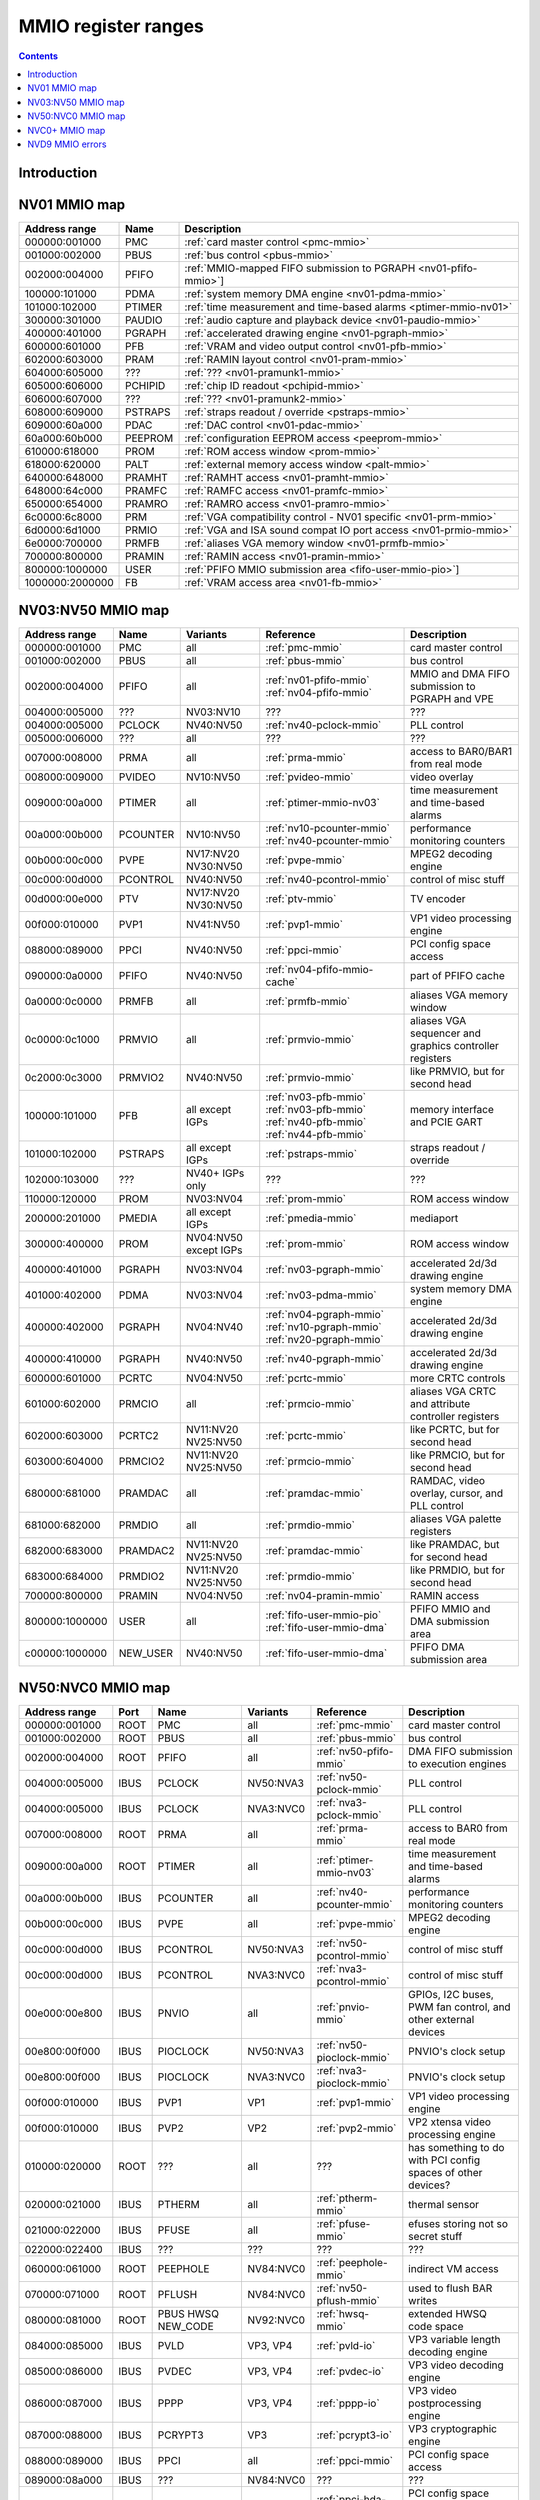 .. _mmio:

====================
MMIO register ranges
====================

.. contents::


Introduction
============

.. todo:: write me


NV01 MMIO map
=============

=============== ======= =================================================
Address range   Name    Description
=============== ======= =================================================
000000:001000   PMC     :ref:`card master control <pmc-mmio>`
001000:002000   PBUS    :ref:`bus control <pbus-mmio>`
002000:004000   PFIFO   :ref:`MMIO-mapped FIFO submission to PGRAPH <nv01-pfifo-mmio>`]
100000:101000   PDMA    :ref:`system memory DMA engine <nv01-pdma-mmio>`
101000:102000   PTIMER  :ref:`time measurement and time-based alarms <ptimer-mmio-nv01>`
300000:301000   PAUDIO  :ref:`audio capture and playback device <nv01-paudio-mmio>`
400000:401000   PGRAPH  :ref:`accelerated drawing engine <nv01-pgraph-mmio>`
600000:601000   PFB     :ref:`VRAM and video output control <nv01-pfb-mmio>`
602000:603000   PRAM    :ref:`RAMIN layout control <nv01-pram-mmio>`
604000:605000   ???     :ref:`??? <nv01-pramunk1-mmio>`
605000:606000   PCHIPID :ref:`chip ID readout <pchipid-mmio>`
606000:607000   ???     :ref:`??? <nv01-pramunk2-mmio>`
608000:609000   PSTRAPS :ref:`straps readout / override <pstraps-mmio>`
609000:60a000   PDAC    :ref:`DAC control <nv01-pdac-mmio>`
60a000:60b000   PEEPROM :ref:`configuration EEPROM access <peeprom-mmio>`
610000:618000   PROM    :ref:`ROM access window <prom-mmio>`
618000:620000   PALT    :ref:`external memory access window <palt-mmio>`
640000:648000   PRAMHT  :ref:`RAMHT access <nv01-pramht-mmio>`
648000:64c000   PRAMFC  :ref:`RAMFC access <nv01-pramfc-mmio>`
650000:654000   PRAMRO  :ref:`RAMRO access <nv01-pramro-mmio>`
6c0000:6c8000   PRM     :ref:`VGA compatibility control - NV01 specific <nv01-prm-mmio>`
6d0000:6d1000   PRMIO   :ref:`VGA and ISA sound compat IO port access <nv01-prmio-mmio>`
6e0000:700000   PRMFB   :ref:`aliases VGA memory window <nv01-prmfb-mmio>`
700000:800000   PRAMIN  :ref:`RAMIN access <nv01-pramin-mmio>`
800000:1000000  USER    :ref:`PFIFO MMIO submission area <fifo-user-mmio-pio>`]
1000000:2000000 FB      :ref:`VRAM access area <nv01-fb-mmio>`
=============== ======= =================================================


NV03:NV50 MMIO map
==================

=============== ======== ========= ============================== ======================
Address range   Name     Variants  Reference                      Description
=============== ======== ========= ============================== ======================
000000:001000   PMC      all       :ref:`pmc-mmio`                card master control
001000:002000   PBUS     all       :ref:`pbus-mmio`               bus control
002000:004000   PFIFO    all       :ref:`nv01-pfifo-mmio`         MMIO and DMA FIFO submission to PGRAPH and VPE
                                   :ref:`nv04-pfifo-mmio`
004000:005000   ???      NV03:NV10 ???                            ???
004000:005000   PCLOCK   NV40:NV50 :ref:`nv40-pclock-mmio`        PLL control
005000:006000   ???      all       ???                            ???
007000:008000   PRMA     all       :ref:`prma-mmio`               access to BAR0/BAR1 from real mode
008000:009000   PVIDEO   NV10:NV50 :ref:`pvideo-mmio`             video overlay
009000:00a000   PTIMER   all       :ref:`ptimer-mmio-nv03`        time measurement and time-based alarms
00a000:00b000   PCOUNTER NV10:NV50 :ref:`nv10-pcounter-mmio`      performance monitoring counters
                                   :ref:`nv40-pcounter-mmio`
00b000:00c000   PVPE     NV17:NV20 :ref:`pvpe-mmio`               MPEG2 decoding engine
                         NV30:NV50 
00c000:00d000   PCONTROL NV40:NV50 :ref:`nv40-pcontrol-mmio`      control of misc stuff
00d000:00e000   PTV      NV17:NV20 :ref:`ptv-mmio`                TV encoder
                         NV30:NV50 
00f000:010000   PVP1     NV41:NV50 :ref:`pvp1-mmio`               VP1 video processing engine
088000:089000   PPCI     NV40:NV50 :ref:`ppci-mmio`               PCI config space access
090000:0a0000   PFIFO    NV40:NV50 :ref:`nv04-pfifo-mmio-cache`   part of PFIFO cache
0a0000:0c0000   PRMFB    all       :ref:`prmfb-mmio`              aliases VGA memory window
0c0000:0c1000   PRMVIO   all       :ref:`prmvio-mmio`             aliases VGA sequencer and graphics controller registers
0c2000:0c3000   PRMVIO2  NV40:NV50 :ref:`prmvio-mmio`             like PRMVIO, but for second head
100000:101000   PFB      all       :ref:`nv03-pfb-mmio`           memory interface and PCIE GART
                         except    :ref:`nv03-pfb-mmio`    
                         IGPs      :ref:`nv40-pfb-mmio`    
                                   :ref:`nv44-pfb-mmio`    
101000:102000   PSTRAPS  all       :ref:`pstraps-mmio`            straps readout / override
                         except
                         IGPs
102000:103000   ???      NV40+     ???                            ???
                         IGPs only
110000:120000   PROM     NV03:NV04 :ref:`prom-mmio`               ROM access window
200000:201000   PMEDIA   all       :ref:`pmedia-mmio`             mediaport
                         except
                         IGPs
300000:400000   PROM     NV04:NV50 :ref:`prom-mmio`               ROM access window
                         except
                         IGPs
400000:401000   PGRAPH   NV03:NV04 :ref:`nv03-pgraph-mmio`        accelerated 2d/3d drawing engine
401000:402000   PDMA     NV03:NV04 :ref:`nv03-pdma-mmio`          system memory DMA engine
400000:402000   PGRAPH   NV04:NV40 :ref:`nv04-pgraph-mmio`        accelerated 2d/3d drawing engine
                                   :ref:`nv10-pgraph-mmio`    
                                   :ref:`nv20-pgraph-mmio`    
400000:410000   PGRAPH   NV40:NV50 :ref:`nv40-pgraph-mmio`        accelerated 2d/3d drawing engine
600000:601000   PCRTC    NV04:NV50 :ref:`pcrtc-mmio`              more CRTC controls
601000:602000   PRMCIO   all       :ref:`prmcio-mmio`             aliases VGA CRTC and attribute controller registers
602000:603000   PCRTC2   NV11:NV20 :ref:`pcrtc-mmio`              like PCRTC, but for second head
                         NV25:NV50
603000:604000   PRMCIO2  NV11:NV20 :ref:`prmcio-mmio`             like PRMCIO, but for second head
                         NV25:NV50
680000:681000   PRAMDAC  all       :ref:`pramdac-mmio`            RAMDAC, video overlay, cursor, and PLL control
681000:682000   PRMDIO   all       :ref:`prmdio-mmio`             aliases VGA palette registers
682000:683000   PRAMDAC2 NV11:NV20 :ref:`pramdac-mmio`            like PRAMDAC, but for second head
                         NV25:NV50
683000:684000   PRMDIO2  NV11:NV20 :ref:`prmdio-mmio`             like PRMDIO, but for second head
                         NV25:NV50
700000:800000   PRAMIN   NV04:NV50 :ref:`nv04-pramin-mmio`        RAMIN access
800000:1000000  USER     all       :ref:`fifo-user-mmio-pio`      PFIFO MMIO and DMA submission area
                                   :ref:`fifo-user-mmio-dma`
c00000:1000000  NEW_USER NV40:NV50 :ref:`fifo-user-mmio-dma`      PFIFO DMA submission area
=============== ======== ========= ============================== ======================

.. todo:: check PSTRAPS on IGPs


NV50:NVC0 MMIO map
==================

============== ===== ============= ========= ================================ ======================
Address range  Port  Name          Variants  Reference                        Description
============== ===== ============= ========= ================================ ======================
000000:001000  ROOT  PMC           all       :ref:`pmc-mmio`                  card master control
001000:002000  ROOT  PBUS          all       :ref:`pbus-mmio`                 bus control
002000:004000  ROOT  PFIFO         all       :ref:`nv50-pfifo-mmio`           DMA FIFO submission to execution engines
004000:005000  IBUS  PCLOCK        NV50:NVA3 :ref:`nv50-pclock-mmio`          PLL control
004000:005000  IBUS  PCLOCK        NVA3:NVC0 :ref:`nva3-pclock-mmio`          PLL control
007000:008000  ROOT  PRMA          all       :ref:`prma-mmio`                 access to BAR0 from real mode
009000:00a000  ROOT  PTIMER        all       :ref:`ptimer-mmio-nv03`          time measurement and time-based alarms
00a000:00b000  IBUS  PCOUNTER      all       :ref:`nv40-pcounter-mmio`        performance monitoring counters
00b000:00c000  IBUS  PVPE          all       :ref:`pvpe-mmio`                 MPEG2 decoding engine
00c000:00d000  IBUS  PCONTROL      NV50:NVA3 :ref:`nv50-pcontrol-mmio`        control of misc stuff
00c000:00d000  IBUS  PCONTROL      NVA3:NVC0 :ref:`nva3-pcontrol-mmio`        control of misc stuff
00e000:00e800  IBUS  PNVIO         all       :ref:`pnvio-mmio`                GPIOs, I2C buses, PWM fan control, and other external devices
00e800:00f000  IBUS  PIOCLOCK      NV50:NVA3 :ref:`nv50-pioclock-mmio`        PNVIO's clock setup
00e800:00f000  IBUS  PIOCLOCK      NVA3:NVC0 :ref:`nva3-pioclock-mmio`        PNVIO's clock setup
00f000:010000  IBUS  PVP1          VP1       :ref:`pvp1-mmio`                 VP1 video processing engine
00f000:010000  IBUS  PVP2          VP2       :ref:`pvp2-mmio`                 VP2 xtensa video processing engine
010000:020000  ROOT  ???           all       ???                              has something to do with PCI config spaces of other devices?
020000:021000  IBUS  PTHERM        all       :ref:`ptherm-mmio`               thermal sensor
021000:022000  IBUS  PFUSE         all       :ref:`pfuse-mmio`                efuses storing not so secret stuff
022000:022400  IBUS  ???           ???       ???                              ???
060000:061000  ROOT  PEEPHOLE      NV84:NVC0 :ref:`peephole-mmio`             indirect VM access
070000:071000  ROOT  PFLUSH        NV84:NVC0 :ref:`nv50-pflush-mmio`          used to flush BAR writes
080000:081000  ROOT  PBUS HWSQ     NV92:NVC0 :ref:`hwsq-mmio`                 extended HWSQ code space
                     NEW_CODE                                                 
084000:085000  IBUS  PVLD          VP3, VP4  :ref:`pvld-io`                   VP3 variable length decoding engine
085000:086000  IBUS  PVDEC         VP3, VP4  :ref:`pvdec-io`                  VP3 video decoding engine
086000:087000  IBUS  PPPP          VP3, VP4  :ref:`pppp-io`                   VP3 video postprocessing engine
087000:088000  IBUS  PCRYPT3       VP3       :ref:`pcrypt3-io`                VP3 cryptographic engine
088000:089000  IBUS  PPCI          all       :ref:`ppci-mmio`                 PCI config space access
089000:08a000  IBUS  ???           NV84:NVC0 ???                              ???
08a000:08b000  IBUS  PPCI_HDA      NVA3:NVC0 :ref:`ppci-hda-mmio`             PCI config space access for the HDA codec function
090000:0a0000  ROOT  PFIFO cache   all       :ref:`nv50-pfifo-mmio-cache`     part of PFIFO
0a0000:0c0000  ROOT  PRMFB         all       :ref:`nv50-prmfb-mmio`           aliases VGA memory window
100000:101000  IBUS  PFB           all       :ref:`nv50-pfb-mmio`             memory interface and VM control
101000:102000  IBUS  PSTRAPS       all       :ref:`pstraps-mmio`              straps readout / override
102000:103000  IBUS  PCRYPT2       VP2       :ref:`pcrypt2-mmio`              VP2 cryptographic engine
102000:103000  ROOT  ???           IGPs only ???                              ???
103000:104000  IBUS  PBSP          VP2       :ref:`pbsp-mmio`                 VP2 BSP engine
104000:105000  IBUS  PCOPY         NVA3:NVC0 :ref:`pcopy-io`                  memory copy engine
108000:109000  IBUS  PCODEC        NVA3:NVC0 :ref:`pcodec-mmio`               the HDA codec doing HDMI audio
109000:10a000  IBUS  PKFUSE        NVA3:NVC0 :ref:`pkfuse-mmio`               efuses storing secret key stuff
10a000:10b000  IBUS  PDAEMON       NVA3:NVC0 :ref:`pdaemon-io`                a falcon engine used to run management code in background
1c1000:1c2000  IBUS  PVCOMP        NVAF:NVC0 :ref:`pvcomp-io`                 video compositor engine
200000:201000  IBUS  PMEDIA        all       :ref:`pmedia-mmio`               mediaport
280000:2a0000  ROOT  ???           NVAF      ???                              ???
2ff000:300000  IBUS  PBRIDGE_PCI   IGPs      :ref:`pbus-mmio`                 access to PCI config registers of the GPU's upstream PCIE bridge
300000:400000  IBUS  PROM          all       :ref:`prom-mmio`                 ROM access window
400000:410000  IBUS  PGRAPH        all       :ref:`nv50-pgraph-mmio`          accelerated 2d/3d drawing and CUDA engine
601000:602000  IBUS  PRMIO         all       :ref:`nv50-prmio-mmio`           aliases VGA registers
610000:640000  IBUS  PDISPLAY      all       :ref:`pdisplay-mmio`             the DMA FIFO controlled unified display engine
640000:650000  IBUS  DISPLAY_USER  all       :ref:`display-user-mmio`         DMA submission to PDISPLAY
700000:800000  ROOT  PMEM          all       :ref:`pmem-mmio`                 indirect VRAM/host memory access
800000:810000  ROOT  USER_PIO      all       :ref:`fifo-user-mmio-pio`        PFIFO PIO submission area
c00000:1000000 ROOT  USER_DMA      all       :ref:`fifo-user-mmio-dma`        PFIFO DMA submission area
============== ===== ============= ========= ================================ ======================

.. note:: VP1 is NV50:NV84

          VP2 is NV84:NV98 and NVA0:NVAA

          VP3 is NV98:NVA0 and NVAA:NVA3

          VP4 is NVA3:NVC0

.. todo:: 10f000:112000 range on NVA3-


NVC0+ MMIO map
==============

============== ===== ============= ========= ================================ ======================
Address range  Port  Name          Variants  Reference                        Description
============== ===== ============= ========= ================================ ======================
000000:001000  ROOT  PMC           all       :ref:`pmc-mmio`                  card master control
001000:002000  ROOT  PBUS          all       :ref:`pbus-mmio`                 bus control
002000:004000  ROOT  PFIFO         all       :ref:`nvc0-pfifo-mmio`           DMA FIFO submission to execution engines
005000:006000  ROOT  PFIFO_BYPASS  all       :ref:`nvc0-pfifo-mmio-bypass`    PFIFO bypass interface
007000:008000  ROOT  PRMA          all       :ref:`prma-mmio`                 access to BAR0 from real mode
009000:00a000  ROOT  PTIMER        all       :ref:`ptimer-mmio-nv03`          time measurement and time-based alarms
00c800:00cc00  IBUS  ???           all       ???                              ???
00cc00:00d000  IBUS  ???           all       ???                              ???
00d000:00e000  IBUS  PGPIO         NVD9-     :ref:`pgpio-mmio`                GPIOs, I2C buses
00e000:00e800  IBUS  PNVIO         all       :ref:`pnvio-mmio`                GPIOs, I2C buses, PWM fan control, and other external devices
00e800:00f000  IBUS  PIOCLOCK      all       :ref:`nvc0-pioclock-mmio`        PNVIO's clock setup
010000:020000  ROOT  ???           all       ???                              has something to do with PCI config spaces of other devices?
020000:021000  IBUS  PTHERM        all       :ref:`ptherm-mmio`               thermal sensor
021000:022000  IBUS  PFUSE         all       :ref:`pfuse-mmio`                efuses storing not so secret stuff
022400:022800  IBUS  PUNITS        all       :ref:`punits-mmio`               control over enabled card units
040000:060000  ROOT  PSUBFIFOs     all       :ref:`nvc0-psubfifo-mmio`        individual SUBFIFOs of PFIFO
060000:061000  ROOT  PEEPHOLE      all       :ref:`peephole-mmio`             indirect VM access
070000:071000  ROOT  PFLUSH        all       :ref:`nvc0-pflush-mmio`          used to flush BAR writes
082000:082400  IBUS  ???           all       ???                              ???
082800:083000  IBUS  ???           NVC0:NVE4 ???                              ???
084000:085000  IBUS  PVLD          all       :ref:`pvld-io`                   VP3 VLD engine
085000:086000  IBUS  PVDEC         all       :ref:`pvdec-io`                  VP3 video decoding engine
086000:087000  IBUS  PPPP          all       :ref:`pppp-io`                   VP3 video postprocessing engine
088000:089000  IBUS  PPCI          all       :ref:`ppci-mmio`                 PCI config space access
089000:08a000  IBUS  ???           NVC0:NVE4 ???                              ???
08a000:08b000  IBUS  PPCI_HDA      all       :ref:`ppci-hda-mmio`             PCI config space access for the HDA codec function
08b000:08f000  IBUS  ???           NVE4-     ???                              seems to be a new version of former 89000 area
0a0000:0c0000  both  PRMFB         all       :ref:`nv50-prmfb-mmio`           aliases VGA memory window
100700:100800  IBUS  PBFB_COMMON   all       :ref:`pbfb-mmio`                 some regs shared between PBFBs???
100800:100e00  IBUS  PFFB          all       :ref:`pffb-mmio`                 front memory interface and VM control
100f00:101000  IBUS  PFFB          all       :ref:`pffb-mmio`                 front memory interface and VM control
101000:102000  IBUS  PSTRAPS       all       :ref:`pstraps-mmio`              straps readout / override
104000:105000  IBUS  PCOPY[0]      NVC0:NVE4 :ref:`pcopy-io`                  memory copy engine #0
105000:106000  IBUS  PCOPY[1]      NVC0:NVE4 :ref:`pcopy-io`                  memory copy engine #1
104000:105000  IBUS  PCOPY[0]      NVE4-     :ref:`pcopy-mmio`                memory copy engine #0
105000:106000  IBUS  PCOPY[1]      NVE4-     :ref:`pcopy-mmio`                memory copy engine #1
106000:107000  IBUS  PCOPY[2]      NVE4-     :ref:`pcopy-mmio`                memory copy engine #2
108000:108800  IBUS  PCODEC        all       :ref:`pcodec-mmio`               the HDA codec doing HDMI audio
109000:10a000  IBUS  PKFUSE        all       :ref:`pkfuse-mmio`               efuses storing secret key stuff
10a000:10b000  IBUS  PDAEMON       all       :ref:`pdaemon-io`                a falcon engine used to run management code in background
10c000:10f000  IBUS  ???           ???       ???                              ???
10f000:120000  IBUS  PBFBs         all       :ref:`pbfb-mmio`                 memory controller backends
120000:130000  IBUS  PIBUS         all       :ref:`pibus-mmio`                deals with internal bus used to reach most other areas of MMIO
130000:135000  IBUS  ???           ???       ???                              ???
137000:138000  IBUS  PCLOCK        all       :ref:`nvc0-pclock-mmio`          clock setting
138000:139000  IBUS  ???           ???       ???                              ???
139000:13b000  IBUS  PP2P          all       :ref:`pp2p-mmio`                 peer to peer memory access
13b000:13f000  IBUS  PXBAR         all       :ref:`pxbar-mmio`                crossbar between memory controllers and GPCs
140000:180000  IBUS  PMFBs         all       :ref:`pmfb-mmio`                 middle memory controllers: compression and L2 cache
180000:1c0000  IBUS  PCOUNTER      all       :ref:`nvc0-pcounter-mmio`        performance monitoring counters
1c0000:1c1000  ROOT  ???           all       ???                              related to PFIFO and playlist?
1c2000:1c3000  IBUS  PVENC         NVE4-     :ref:`pvenc-io`                  H.264 video encoding engine
1c3000:1c4000  IBUS  ???           NVD9-     :ref:`punk1c3-io`                some falcon engine
200000:201000  ???   PMEDIA        all       :ref:`pmedia-mmio`               mediaport
300000:380000  IBUS  PROM          all       :ref:`prom-mmio`                 ROM access window
400000:600000  IBUS  PGRAPH        all       :ref:`nvc0-pgraph-mmio`          accelerated 2d/3d drawing and CUDA engine
601000:602000  IBUS  PRMIO         all       :ref:`nv50-prmio-mmio`           aliases VGA registers
610000:6c0000  IBUS  PDISPLAY      all       :ref:`pdisplay-mmio`             the DMA FIFO controlled unified display engine
700000:800000  ROOT  PMEM          all       :ref:`pmem-mmio`                 indirect VRAM/host memory access
800000:810000  ROOT  PFIFO_CHAN    NVE4-     :ref:`nvc0-pfifo-mmio-chan`      PFIFO channel table
============== ===== ============= ========= ================================ ======================

.. todo:: verified accurate for NVE4, check on earlier cards
.. todo:: did they finally kill off PMEDIA?


NVD9 MMIO errors
================

- ROOT errors:
 
  - bad001XX: nonexistent register [gives PBUS intr 3]
  - bad0acXX: VM fault when accessing memory
  - bad0daXX: disabled in PMC.ENABLE or PMC.SUBFIFO_ENABLE [gives PBUS intr 1]
  - bad0fbXX: problem accessing memory [gives PBUS intr 7 or maybe 5]

  The low 8 bits appear to be some sort of request id.

- IBUS errors [all give PBUS intr 2 if accessed via ROOT]:

  - badf1000: target refused transaction
  - badf1100: no target for given address
  - badf1200: target disabled in PMC.ENABLE
  - badf1300: target disabled in PIBUS

- badf3000: access to GPC/PART targets before initialising them?

- badf5000: ??? seen on accesses to PIBUS own areas and some PCOUNTER regs
